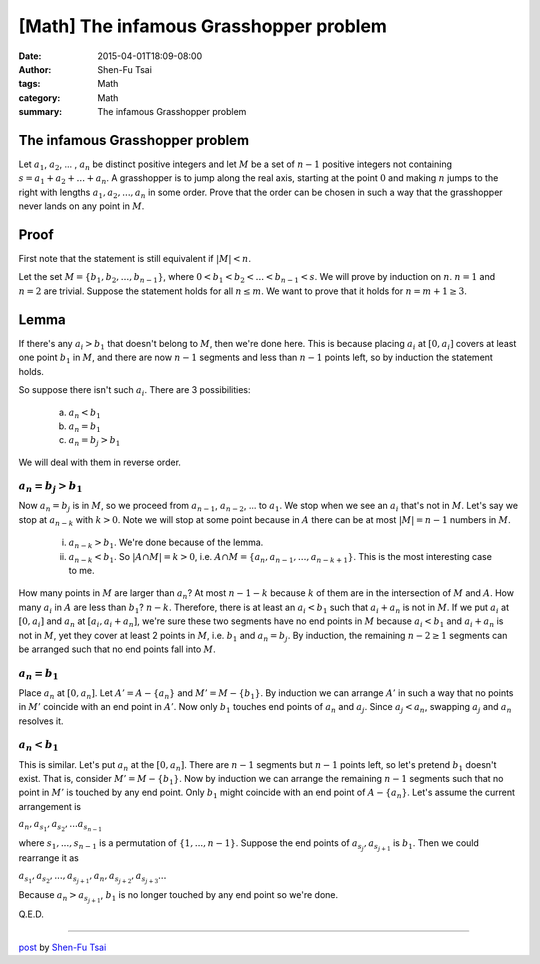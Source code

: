 [Math] The infamous Grasshopper problem
################################

:date: 2015-04-01T18:09-08:00
:author: Shen-Fu Tsai
:tags: Math
:category: Math
:summary: The infamous Grasshopper problem


The infamous Grasshopper problem
++++++++++++++++++++++++++++++++

Let :math:`a_1`, :math:`a_2`, ... , :math:`a_n` be distinct positive integers
and let :math:`M` be a set of :math:`n − 1` positive integers not containing
:math:`s = a_1 + a_2 + ... + a_n`. A grasshopper is to jump along the real axis,
starting at the point :math:`0` and making :math:`n` jumps to the right with
lengths :math:`a_1, a_2, ... , a_n` in some order. Prove that the order can be
chosen in such a way that the grasshopper never lands on any point in :math:`M`.


Proof
+++++

First note that the statement is still equivalent if :math:`|M| < n`.

Let the set :math:`M = \{ b_1, b_2, ... , b_{n-1} \}`, where
:math:`0 < b_1 < b_2 < ... < b_{n-1} < s`. We will prove by induction on
:math:`n`. :math:`n = 1` and :math:`n = 2` are trivial. Suppose the statement
holds for all :math:`n \leq m`. We want to prove that it holds for
:math:`n = m + 1 \geq 3`.

Lemma
+++++

If there's any :math:`a_i > b_1` that doesn't belong to :math:`M`, then we're
done here. This is because placing :math:`a_i` at :math:`[0, a_i]` covers at
least one point :math:`b_1` in :math:`M`, and there are now :math:`n - 1`
segments and less than :math:`n - 1` points left, so by induction the statement
holds.

So suppose there isn't such :math:`a_i`. There are 3 possibilities:

  (a) :math:`a_n < b_1`

  (b) :math:`a_n = b_1`

  (c) :math:`a_n = b_j > b_1`

We will deal with them in reverse order.


:math:`a_n = b_j > b_1`
```````````````````````

Now :math:`a_n = b_j` is in :math:`M`, so we proceed from :math:`a_{n-1}`,
:math:`a_{n-2}`, ... to :math:`a_1`. We stop when we see an :math:`a_i` that's
not in :math:`M`.  Let's say we stop at :math:`a_{n-k}` with :math:`k > 0`. Note
we will stop at some point because in :math:`A` there can be at most
:math:`|M| = n - 1` numbers in :math:`M`.

  (i) :math:`a_{n-k} > b_1`. We're done because of the lemma.

  (ii) :math:`a_{n-k} < b_1`. So :math:`|A \cap M| = k > 0`, i.e.
       :math:`A \cap M = \{a_n, a_{n-1}, ... , a_{n-k+1}\}`. This is the most
       interesting case to me.

How many points in :math:`M` are larger than :math:`a_n`? At most
:math:`n - 1 - k` because :math:`k` of them are in the intersection of :math:`M`
and :math:`A`. How many :math:`a_i` in :math:`A` are less than :math:`b_1`?
:math:`n - k`. Therefore, there is at least an :math:`a_i < b_1` such that
:math:`a_i + a_n` is not in :math:`M`. If we put :math:`a_i` at :math:`[0, a_i]`
and :math:`a_n` at :math:`[a_i, a_i + a_n]`, we're sure these two segments have
no end points in :math:`M` because :math:`a_i < b_1` and :math:`a_i + a_n` is
not in :math:`M`, yet they cover at least 2 points in :math:`M`, i.e.
:math:`b_1` and :math:`a_n = b_j`. By induction, the remaining
:math:`n - 2 \geq 1` segments can be arranged such that no end points fall into
:math:`M`.

:math:`a_n = b_1`
`````````````````

Place :math:`a_n` at :math:`[0, a_n]`. Let :math:`A' = A - \{ a_n \}` and
:math:`M' = M - \{ b_1 \}`. By induction we can arrange :math:`A'` in such a way
that no points in :math:`M'` coincide with an end point in :math:`A'`. Now only
:math:`b_1` touches end points of :math:`a_n` and :math:`a_j`. Since
:math:`a_j < a_n`, swapping :math:`a_j` and :math:`a_n` resolves it.

:math:`a_n < b_1`
`````````````````

This is similar. Let's put :math:`a_n` at the :math:`[0, a_n]`. There are
:math:`n - 1` segments but :math:`n - 1` points left, so let's pretend
:math:`b_1` doesn't exist. That is, consider :math:`M' = M - \{ b_1 \}`. Now by
induction we can arrange the remaining :math:`n - 1` segments such that no point
in :math:`M'` is touched by any end point. Only :math:`b_1` might coincide with
an end point of :math:`A - \{ a_n \}`. Let's assume the current arrangement is

:math:`a_n, a_{s_1}, a_{s_2}, ... a_{s_{n-1}}`

where :math:`s_1, ... , s_{n-1}` is a permutation of :math:`\{1, ... , n - 1\}`.
Suppose the end points of :math:`a_{s_j}, a_{s_{j+1}}` is :math:`b_1`. Then we
could rearrange it as

:math:`a_{s_1}, a_{s_2}, ... , a_{s_{j+1}}, a_n, a_{s_{j+2}}, a_{s_{j+3}} ...`

Because :math:`a_n > a_{s_{j+1}}`, :math:`b_1` is no longer touched by any end
point so we're done.

Q.E.D.

----

`post <http://oathbystyx.blogspot.com/2015/04/the-infamous-grasshopper-problem.html>`_
by
`Shen-Fu Tsai <https://plus.google.com/102515651050568228591>`_
